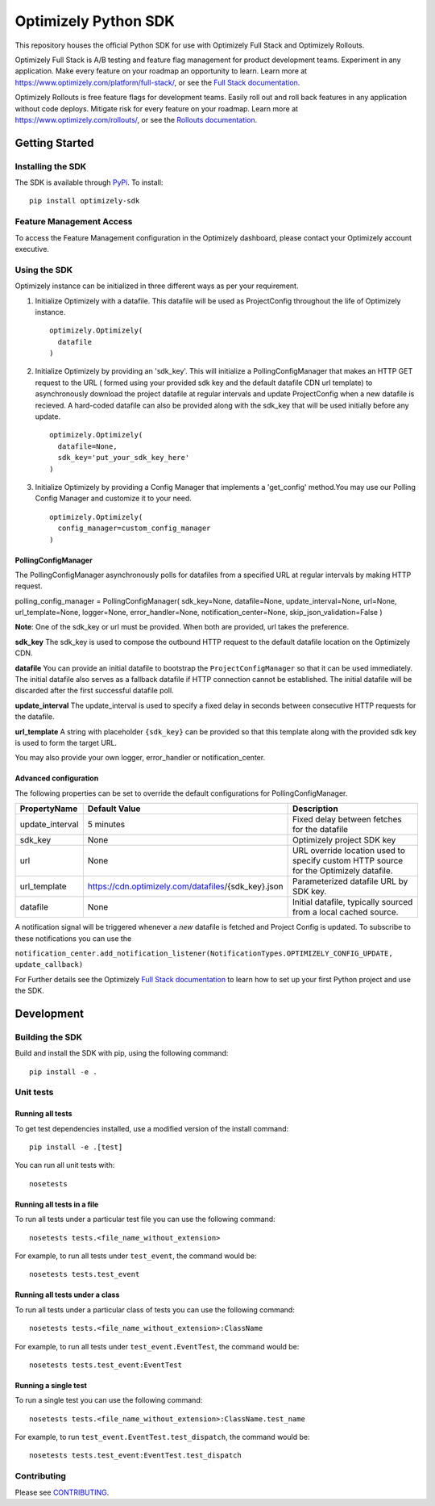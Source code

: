 Optimizely Python SDK
=====================

|PyPI version| |Build Status| |Coverage Status| |Apache 2.0|

This repository houses the official Python SDK for use with Optimizely Full Stack and Optimizely Rollouts.

Optimizely Full Stack is A/B testing and feature flag management for product development teams. Experiment in any application. Make every feature on your roadmap an opportunity to learn. Learn more at https://www.optimizely.com/platform/full-stack/, or see the `Full Stack documentation`_.

Optimizely Rollouts is free feature flags for development teams. Easily roll out and roll back features in any application without code deploys. Mitigate risk for every feature on your roadmap. Learn more at https://www.optimizely.com/rollouts/, or see the `Rollouts documentation`_.

Getting Started
---------------

Installing the SDK
~~~~~~~~~~~~~~~~~~

The SDK is available through `PyPi`_. To install:

::

   pip install optimizely-sdk

Feature Management Access
~~~~~~~~~~~~~~~~~~~~~~~~~

To access the Feature Management configuration in the Optimizely
dashboard, please contact your Optimizely account executive.

Using the SDK
~~~~~~~~~~~~~

Optimizely instance can be initialized in three
different ways as per your requirement.

1. Initialize Optimizely with a datafile. This datafile will be used as
   ProjectConfig throughout the life of Optimizely instance.
   ::

      optimizely.Optimizely(
        datafile
      )

2. Initialize Optimizely by providing an 'sdk_key'. This will initialize
   a PollingConfigManager that makes an HTTP GET request to the URL (
   formed using your provided sdk key and the default datafile CDN url
   template) to asynchronously download the project datafile at regular
   intervals and update ProjectConfig when a new datafile is recieved. A
   hard-coded datafile can also be provided along with the sdk_key that
   will be used initially before any update.
   ::

      optimizely.Optimizely(
        datafile=None,
        sdk_key='put_your_sdk_key_here'
      )

3. Initialize Optimizely by providing a Config Manager that implements a
   'get_config' method.You may use our Polling Config Manager and
   customize it to your need.
   ::

      optimizely.Optimizely(
        config_manager=custom_config_manager
      )

PollingConfigManager
''''''''''''''''''''

The PollingConfigManager asynchronously polls for datafiles from a
specified URL at regular intervals by making HTTP request.

polling_config_manager = PollingConfigManager( sdk_key=None,
datafile=None, update_interval=None, url=None, url_template=None,
logger=None, error_handler=None, notification_center=None,
skip_json_validation=False )

**Note**: One of the sdk_key or url must be provided. When both are
provided, url takes the preference.

**sdk_key** The sdk_key is used to compose the outbound HTTP request to
the default datafile location on the Optimizely CDN.

**datafile** You can provide an initial datafile to bootstrap the
``ProjectConfigManager`` so that it can be used immediately. The initial
datafile also serves as a fallback datafile if HTTP connection cannot be
established. The initial datafile will be discarded after the first
successful datafile poll.

**update_interval** The update_interval is used to specify a fixed delay
in seconds between consecutive HTTP requests for the datafile.

**url_template** A string with placeholder ``{sdk_key}`` can be provided
so that this template along with the provided sdk key is used to form
the target URL.

You may also provide your own logger, error_handler or
notification_center.

Advanced configuration
''''''''''''''''''''''         

The following properties can be set to override the default
configurations for PollingConfigManager.

================ ======================================================== =====================================================================================
**PropertyName** **Default Value**                                        **Description**
================ ======================================================== =====================================================================================
update_interval  5 minutes                                                Fixed delay between fetches for the datafile
sdk_key          None                                                     Optimizely project SDK key
url              None                                                     URL override location used to specify custom HTTP source for the Optimizely datafile.
url_template     https://cdn.optimizely.com/datafiles/{sdk_key}.json      Parameterized datafile URL by SDK key.
datafile         None                                                     Initial datafile, typically sourced from a local cached source.
================ ======================================================== =====================================================================================

A notification signal will be triggered whenever a *new* datafile is
fetched and Project Config is updated. To subscribe to these
notifications you can use the

``notification_center.add_notification_listener(NotificationTypes.OPTIMIZELY_CONFIG_UPDATE, update_callback)``


For Further details see the Optimizely `Full Stack documentation`_ to learn how to
set up your first Python project and use the SDK.

Development
-----------

Building the SDK
~~~~~~~~~~~~~~~~

Build and install the SDK with pip, using the following command:

::

   pip install -e .

Unit tests
~~~~~~~~~~

Running all tests
'''''''''''''''''

To get test dependencies installed, use a modified version of the
install command:

::

   pip install -e .[test]

You can run all unit tests with:

::

   nosetests

Running all tests in a file
'''''''''''''''''''''''''''

To run all tests under a particular test file you can use the following
command:

::

   nosetests tests.<file_name_without_extension>

For example, to run all tests under ``test_event``, the command would
be:

::

   nosetests tests.test_event

Running all tests under a class
'''''''''''''''''''''''''''''''

To run all tests under a particular class of tests you can use the
following command:

::

   nosetests tests.<file_name_without_extension>:ClassName

For example, to run all tests under ``test_event.EventTest``, the
command would be:

::

   nosetests tests.test_event:EventTest

Running a single test
'''''''''''''''''''''

To run a single test you can use the following command:

::

   nosetests tests.<file_name_without_extension>:ClassName.test_name

For example, to run ``test_event.EventTest.test_dispatch``, the command
would be:

::

   nosetests tests.test_event:EventTest.test_dispatch

Contributing
~~~~~~~~~~~~

Please see `CONTRIBUTING`_.

.. _PyPi: https://pypi.python.org/pypi?name=optimizely-sdk&:action=display
.. _Full Stack documentation: https://docs.developers.optimizely.com/full-stack/docs
.. _Rollouts documentation: https://docs.developers.optimizely.com/rollouts/docs
.. _CONTRIBUTING: CONTRIBUTING.rst

.. |PyPI version| image:: https://badge.fury.io/py/optimizely-sdk.svg
   :target: https://pypi.org/project/optimizely-sdk
.. |Build Status| image:: https://travis-ci.org/optimizely/python-sdk.svg?branch=master
   :target: https://travis-ci.org/optimizely/python-sdk
.. |Coverage Status| image:: https://coveralls.io/repos/github/optimizely/python-sdk/badge.svg
   :target: https://coveralls.io/github/optimizely/python-sdk
.. |Apache 2.0| image:: https://img.shields.io/badge/License-Apache%202.0-blue.svg
   :target: http://www.apache.org/licenses/LICENSE-2.0
